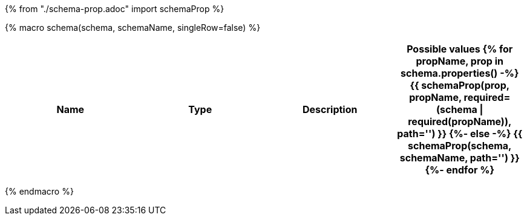 {% from "./schema-prop.adoc" import schemaProp %}

{% macro schema(schema, schemaName, singleRow=false) %}

// {% if not singleRow %}
[cols=",,,a",options="header",separator="¦"]
|===
¦Name ¦Type ¦Description ¦Possible values
// {% endif %}
{% for propName, prop in schema.properties() -%}
{{ schemaProp(prop, propName, required=(schema | required(propName)), path='') }}
{%- else -%}
{{ schemaProp(schema, schemaName, path='') }}
{%- endfor %}
// {% if not singleRow %}
|===
// {% endif %}


{% endmacro %}
